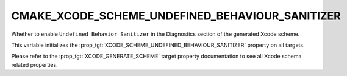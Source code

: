 CMAKE_XCODE_SCHEME_UNDEFINED_BEHAVIOUR_SANITIZER
------------------------------------------------

.. versionadded:: 3.13

Whether to enable ``Undefined Behavior Sanitizer``
in the Diagnostics section of the generated Xcode scheme.

This variable initializes the
:prop_tgt:`XCODE_SCHEME_UNDEFINED_BEHAVIOUR_SANITIZER`
property on all targets.

Please refer to the :prop_tgt:`XCODE_GENERATE_SCHEME` target property
documentation to see all Xcode schema related properties.
